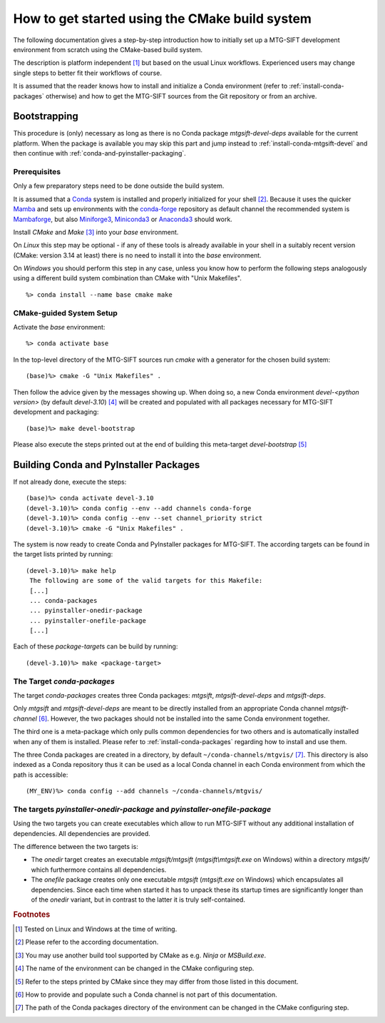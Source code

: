 How to get started using the CMake build system
===============================================

The following documentation gives a step-by-step introduction how to initially
set up a MTG-SIFT development environment from scratch using the CMake-based
build system.

The description is platform independent [#f1]_ but based on the usual Linux
workflows. Experienced users may change single steps to better fit their
workflows of course.

It is assumed that the reader knows how to install and initialize a Conda
environment (refer to :ref:`install-conda-packages` otherwise) and how to get
the MTG-SIFT sources from the Git repository or from an archive.

Bootstrapping
-------------

This procedure is (only) necessary as long as there is no Conda package
*mtgsift-devel-deps* available for the current platform. When the package is
available you may skip this part and jump instead to
:ref:`install-conda-mtgsift-devel` and then continue with
:ref:`conda-and-pyinstaller-packaging`.

Prerequisites
+++++++++++++

Only a few preparatory steps need to be done outside the build system.

It is assumed that a `Conda <https://docs.conda.io/projects/conda/en/stable/>`_
system is installed and properly initialized for your shell [#f2]_. Because it
uses the quicker
`Mamba <https://mamba.readthedocs.io/en/latest/index.html>`_
and sets up environments with the `conda-forge <https://conda-forge.org/>`_
repository as default channel the recommended system is
`Mambaforge <https://github.com/conda-forge/miniforge#mambaforge>`_,
but also `Miniforge3 <https://github.com/conda-forge/miniforge#miniforge3>`_,
`Miniconda3 <https://docs.conda.io/en/latest/miniconda.html#latest-miniconda-installer-links>`_
or `Anaconda3 <https://www.anaconda.com/products/distribution>`_ should work.

Install *CMake* and *Make* [#f3]_ into your *base* environment.

On *Linux* this step may be optional - if any of these tools is already
available in your shell in a suitably recent version (CMake: version 3.14 at
least) there is no need to install it into the *base* environment.

On *Windows* you should perform this step in any case, unless you know how to
perform the following steps analogously using a different build system
combination than CMake with "Unix Makefiles".

::

  %> conda install --name base cmake make

CMake-guided System Setup
+++++++++++++++++++++++++

Activate the *base* environment::

  %> conda activate base

In the top-level directory of the MTG-SIFT sources run *cmake* with a generator
for the chosen build system::

  (base)%> cmake -G "Unix Makefiles" .

Then follow the advice given by the messages showing up. When doing so, a new
Conda environment *devel-<python version>* (by default *devel-3.10*) [#f4]_ will
be created and populated with all packages necessary for MTG-SIFT development
and packaging::

  (base)%> make devel-bootstrap

Please also execute the steps printed out at the end of building this
meta-target *devel-bootstrap* [#f5]_

.. _conda-and-pyinstaller-packaging:

Building Conda and PyInstaller Packages
---------------------------------------

If not already done, execute the steps::

  (base)%> conda activate devel-3.10
  (devel-3.10)%> conda config --env --add channels conda-forge
  (devel-3.10)%> conda config --env --set channel_priority strict
  (devel-3.10)%> cmake -G "Unix Makefiles" .

The system is now ready to create Conda and PyInstaller packages for
MTG-SIFT. The according targets can be found in the target lists printed by
running::

  (devel-3.10)%> make help
   The following are some of the valid targets for this Makefile:
   [...]
   ... conda-packages
   ... pyinstaller-onedir-package
   ... pyinstaller-onefile-package
   [...]

Each of these *package-target*\ s can be build by running::

   (devel-3.10)%> make <package-target>

.. _conda-packaging:

The Target *conda-packages*
+++++++++++++++++++++++++++

The target *conda-packages* creates three Conda packages: *mtgsift*,
*mtgsift-devel-deps* and *mtgsift-deps*.

Only *mtgsift* and *mtgsift-devel-deps* are meant to be directly installed
from an appropriate Conda channel *mtgsift-channel* [#f6]_. However, the two
packages should not be installed into the same Conda environment together.

The third one is a meta-package which only pulls common dependencies for two
others and is automatically installed when any of them is installed. Please
refer to :ref:`install-conda-packages` regarding how to install and use them.

The three Conda packages are created in a directory, by default
``~/conda-channels/mtgvis/`` [#f7]_. This directory is also indexed as a Conda
repository thus it can be used as a local Conda channel in each Conda
environment from which the path is accessible::

  (MY_ENV)%> conda config --add channels ~/conda-channels/mtgvis/

.. _pyinstaller-packaging:

The targets *pyinstaller-onedir-package* and *pyinstaller-onefile-package*
++++++++++++++++++++++++++++++++++++++++++++++++++++++++++++++++++++++++++

Using the two targets you can create executables which allow to run MTG-SIFT
without any additional installation of dependencies. All dependencies are
provided.


The difference between the two targets is:

- The *onedir* target creates an executable *mtgsift/mtgsift*
  (*mtgsift\\mtgsift.exe* on Windows) within a directory *mtgsift/* which
  furthermore contains all dependencies.
- The *onefile* package creates only one executable *mtgsift* (*mtgsift.exe*
  on Windows) which encapsulates all dependencies. Since each time when
  started it has to unpack these its startup times are significantly longer
  than of the *onedir* variant, but in contrast to the latter it is truly
  self-contained.


.. rubric:: Footnotes

.. [#f1] Tested on Linux and Windows at the time of writing.
.. [#f2] Please refer to the according documentation.
.. [#f3] You may use another build tool supported by CMake as e.g. *Ninja* or
         *MSBuild.exe*.
.. [#f4] The name of the environment can be changed in the CMake configuring
         step.
.. [#f5] Refer to the steps printed by CMake since they may differ from those
	 listed in this document.
.. [#f6] How to provide and populate such a Conda channel is not part of this
         documentation.
.. [#f7] The path of the Conda packages directory of the environment can be
         changed in the CMake configuring step.
